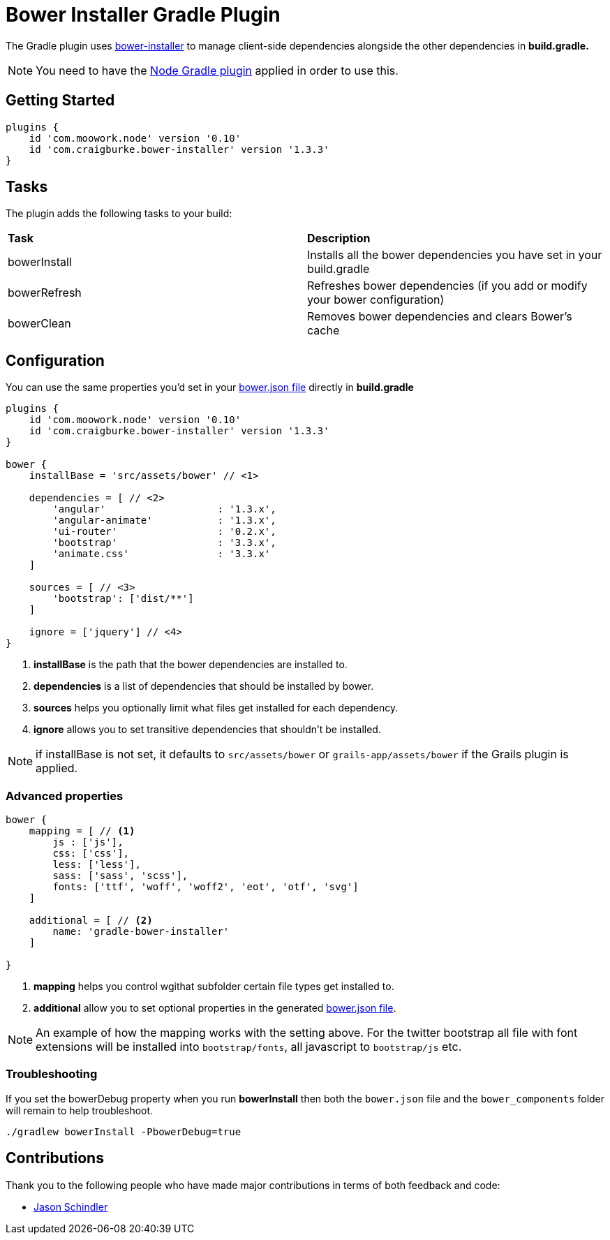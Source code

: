 :version: 1.3.3

= Bower Installer Gradle Plugin

The Gradle plugin uses https://github.com/blittle/bower-installer[bower-installer] to manage client-side dependencies alongside the other
dependencies in *build.gradle.* 

NOTE: You need to have the https://github.com/srs/gradle-node-plugin[Node Gradle plugin] applied in order to use this.

== Getting Started

[source,gradle,subs='attributes']
----
plugins {
    id 'com.moowork.node' version '0.10'
    id 'com.craigburke.bower-installer' version '{version}'
}
----

== Tasks

The plugin adds the following tasks to your build:

|===

| *Task* | *Description* 

| bowerInstall | Installs all the bower dependencies you have set in your build.gradle 

| bowerRefresh | Refreshes bower dependencies (if you add or modify your bower configuration)

| bowerClean | Removes bower dependencies and clears Bower's cache

|===

== Configuration

You can use the same properties you'd set in your http://bower.io/docs/creating-packages/#bowerjson[bower.json file] directly in *build.gradle*

[source,gradle,subs='attributes']
----
plugins {
    id 'com.moowork.node' version '0.10'
    id 'com.craigburke.bower-installer' version '{version}'
}

bower {
    installBase = 'src/assets/bower' // <1>

    dependencies = [ // <2>
        'angular'                   : '1.3.x',
        'angular-animate'           : '1.3.x',
        'ui-router'                 : '0.2.x',
        'bootstrap'                 : '3.3.x',
        'animate.css'               : '3.3.x'
    ]
    
    sources = [ // <3>
        'bootstrap': ['dist/**']
    ]
    
    ignore = ['jquery'] // <4>
}
----
<1> *installBase* is the path that the bower dependencies are installed to.
<2> *dependencies* is a list of dependencies that should be installed by bower.
<3> *sources* helps you optionally limit what files get installed for each dependency.
<4> *ignore* allows you to set transitive dependencies that shouldn't be installed.

NOTE: if installBase is not set, it defaults to `src/assets/bower` or `grails-app/assets/bower` if the Grails plugin is applied.

=== Advanced properties

[source,gradle]
----
bower {
    mapping = [ // <1>
        js : ['js'],
        css: ['css'],
        less: ['less'],
        sass: ['sass', 'scss'],
        fonts: ['ttf', 'woff', 'woff2', 'eot', 'otf', 'svg']
    ]

    additional = [ // <2>
        name: 'gradle-bower-installer'
    ]
    
}
----
<1> *mapping* helps you control wgithat subfolder certain file types get installed to.
<2> *additional* allow you to set optional properties in the generated http://bower.io/docs/creating-packages/#bowerjson[bower.json file].

NOTE: An example of how the mapping works with the setting above. For the twitter bootstrap all file with font extensions will be installed into `bootstrap/fonts`, all javascript to `bootstrap/js` etc.

=== Troubleshooting

If you set the bowerDebug property when you run *bowerInstall* then both the `bower.json` file and the `bower_components` folder will remain to help troubleshoot.

[source,bash]
----
./gradlew bowerInstall -PbowerDebug=true
----

== Contributions

Thank you to the following people who have made major contributions in terms of both feedback and code:

* https://github.com/VoltiSubito[Jason Schindler]
